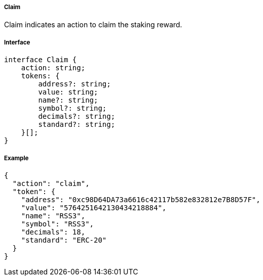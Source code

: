 ===== Claim

Claim indicates an action to claim the staking reward.

===== Interface

[,typescript]
----
interface Claim {
    action: string;
    tokens: {
        address?: string;
        value: string;
        name?: string;
        symbol?: string;
        decimals?: string;
        standard?: string;
    }[];
}
----

===== Example

[,json]
----
{
  "action": "claim",
  "token": {
    "address": "0xc98D64DA73a6616c42117b582e832812e7B8D57F",
    "value": "5764251642130434218884",
    "name": "RSS3",
    "symbol": "RSS3",
    "decimals": 18,
    "standard": "ERC-20"
  }
}
----

